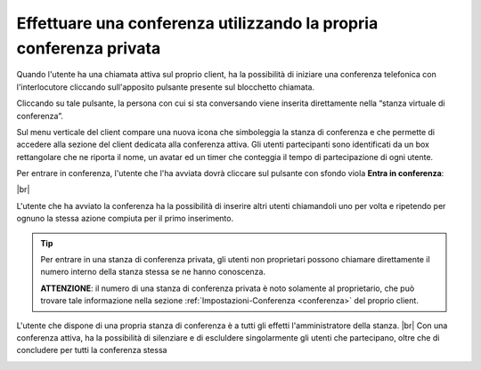 .. _avviare_conferenza:

===================================================================
Effettuare una conferenza utilizzando la propria conferenza privata
===================================================================


Quando l'utente ha una chiamata attiva sul proprio client, ha la possibilità di iniziare una conferenza telefonica con l'interlocutore cliccando sull'apposito pulsante presente sul blocchetto chiamata.

Cliccando su tale pulsante, la persona con cui si sta conversando viene inserita direttamente nella “stanza virtuale di conferenza”. 

.. image:: /images/CLIENT/inserimento_conf.PNG

Sul menu verticale del client compare una nuova icona che simboleggia la stanza di conferenza e che permette di accedere alla sezione del client dedicata alla conferenza attiva. Gli utenti partecipanti sono identificati da un box rettangolare che ne riporta il nome, un avatar ed un timer che conteggia il tempo di partecipazione di ogni utente.

.. image:: /images/CLIENT/icona_conf.PNG


Per entrare in conferenza, l'utente che l'ha avviata dovrà cliccare sul pulsante con sfondo viola **Entra in conferenza**:


.. image:: /images/CLIENT/entra_in_conf.PNG

|br| 

.. image:: /images/CLIENT/conf_attiva.PNG


L'utente che ha avviato la conferenza ha la possibilità di inserire altri utenti chiamandoli uno per volta e ripetendo per ognuno la stessa azione compiuta per il primo inserimento.


.. tip:: Per entrare in una stanza di conferenza privata, gli utenti non proprietari possono chiamare direttamente il numero interno della stanza stessa se ne hanno conoscenza.

     **ATTENZIONE**: il numero di una stanza di conferenza privata è noto solamente al proprietario, che può trovare tale informazione nella sezione :ref:`Impostazioni-Conferenza <conferenza>` del proprio client.



L'utente che dispone di una propria stanza di conferenza è a tutti gli effetti l'amministratore della stanza. |br|  Con una conferenza attiva, ha la possibilità di silenziare e di escluldere singolarmente gli utenti che partecipano, oltre che di concludere per tutti la conferenza stessa


.. image:: /images/CLIENT/concludi_conf.PNG

